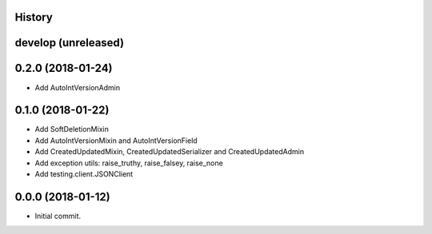 .. :changelog:

History
-------

develop (unreleased)
--------------------


0.2.0 (2018-01-24)
------------------

* Add AutoIntVersionAdmin

0.1.0 (2018-01-22)
------------------

* Add SoftDeletionMixin
* Add AutoIntVersionMixin and AutoIntVersionField
* Add CreatedUpdatedMixin, CreatedUpdatedSerializer and CreatedUpdatedAdmin
* Add exception utils: raise_truthy, raise_falsey, raise_none
* Add testing.client.JSONClient

0.0.0 (2018-01-12)
------------------

* Initial commit.
